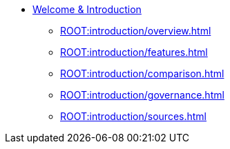 * xref:index.adoc[Welcome & Introduction]
** xref:ROOT:introduction/overview.adoc[]
** xref:ROOT:introduction/features.adoc[]
** xref:ROOT:introduction/comparison.adoc[]
** xref:ROOT:introduction/governance.adoc[]
** xref:ROOT:introduction/sources.adoc[]
